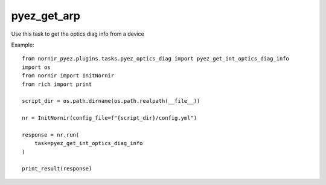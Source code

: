 pyez_get_arp
=========

Use this task to get the optics diag info from a device

Example::

    from nornir_pyez.plugins.tasks.pyez_optics_diag import pyez_get_int_optics_diag_info
    import os
    from nornir import InitNornir
    from rich import print

    script_dir = os.path.dirname(os.path.realpath(__file__))

    nr = InitNornir(config_file=f"{script_dir}/config.yml")

    response = nr.run(
        task=pyez_get_int_optics_diag_info
    )

    print_result(response)
